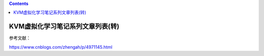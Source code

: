 .. contents::
   :depth: 3
..

KVM虚拟化学习笔记系列文章列表(转)
=================================

参考文献：

https://www.cnblogs.com/zhengah/p/4971145.html
